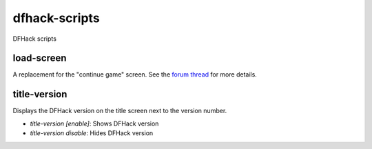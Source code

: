 dfhack-scripts
==============

DFHack scripts

load-screen
-----------
A replacement for the "continue game" screen. See the `forum thread <http://www.bay12forums.com/smf/index.php?topic=138776>`_ for more details.

title-version
-------------
Displays the DFHack version on the title screen next to the version number.

* `title-version [enable]`: Shows DFHack version
* `title-version disable`: Hides DFHack version
